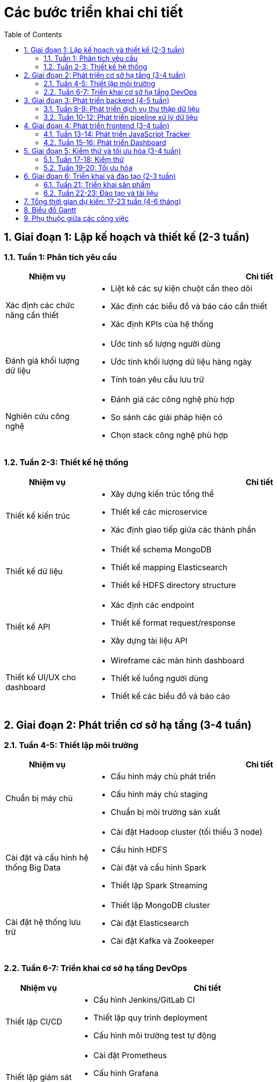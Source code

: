 = Các bước triển khai chi tiết
:toc: left
:toclevels: 3
:sectnums:
:icons: font

== Giai đoạn 1: Lập kế hoạch và thiết kế (2-3 tuần)

=== Tuần 1: Phân tích yêu cầu

[cols="1,4", options="header"]
|===
|Nhiệm vụ |Chi tiết

|Xác định các chức năng cần thiết
a|* Liệt kê các sự kiện chuột cần theo dõi
* Xác định các biểu đồ và báo cáo cần thiết
* Xác định KPIs của hệ thống

|Đánh giá khối lượng dữ liệu
a|* Ước tính số lượng người dùng
* Ước tính khối lượng dữ liệu hàng ngày
* Tính toán yêu cầu lưu trữ

|Nghiên cứu công nghệ
a|* Đánh giá các công nghệ phù hợp
* So sánh các giải pháp hiện có
* Chọn stack công nghệ phù hợp
|===

=== Tuần 2-3: Thiết kế hệ thống

[cols="1,4", options="header"]
|===
|Nhiệm vụ |Chi tiết

|Thiết kế kiến trúc
a|* Xây dựng kiến trúc tổng thể
* Thiết kế các microservice
* Xác định giao tiếp giữa các thành phần

|Thiết kế dữ liệu
a|* Thiết kế schema MongoDB
* Thiết kế mapping Elasticsearch
* Thiết kế HDFS directory structure

|Thiết kế API
a|* Xác định các endpoint
* Thiết kế format request/response
* Xây dựng tài liệu API

|Thiết kế UI/UX cho dashboard
a|* Wireframe các màn hình dashboard
* Thiết kế luồng người dùng
* Thiết kế các biểu đồ và báo cáo
|===

== Giai đoạn 2: Phát triển cơ sở hạ tầng (3-4 tuần)

=== Tuần 4-5: Thiết lập môi trường

[cols="1,4", options="header"]
|===
|Nhiệm vụ |Chi tiết

|Chuẩn bị máy chủ
a|* Cấu hình máy chủ phát triển
* Cấu hình máy chủ staging
* Chuẩn bị môi trường sản xuất

|Cài đặt và cấu hình hệ thống Big Data
a|* Cài đặt Hadoop cluster (tối thiểu 3 node)
* Cấu hình HDFS
* Cài đặt và cấu hình Spark
* Thiết lập Spark Streaming

|Cài đặt hệ thống lưu trữ
a|* Thiết lập MongoDB cluster
* Cài đặt Elasticsearch
* Cài đặt Kafka và Zookeeper
|===

=== Tuần 6-7: Triển khai cơ sở hạ tầng DevOps

[cols="1,4", options="header"]
|===
|Nhiệm vụ |Chi tiết

|Thiết lập CI/CD
a|* Cấu hình Jenkins/GitLab CI
* Thiết lập quy trình deployment
* Cấu hình môi trường test tự động

|Thiết lập giám sát
a|* Cài đặt Prometheus
* Cấu hình Grafana
* Thiết lập cảnh báo

|Thiết lập bảo mật
a|* Cấu hình firewall
* Thiết lập VPN
* Cấu hình SSL/TLS
* Thiết lập backup và disaster recovery
|===

== Giai đoạn 3: Phát triển backend (4-5 tuần)

=== Tuần 8-9: Phát triển dịch vụ thu thập dữ liệu

[cols="1,4", options="header"]
|===
|Nhiệm vụ |Chi tiết

|Phát triển API endpoints
a|* Xây dựng REST API cho batch data
* Triển khai WebSocket cho real-time data
* Triển khai authentication và authorization

|Phát triển xử lý dữ liệu
a|* Triển khai validation
* Xây dựng logic xử lý event
* Tích hợp với Kafka
|===

=== Tuần 10-12: Phát triển pipeline xử lý dữ liệu

[cols="1,4", options="header"]
|===
|Nhiệm vụ |Chi tiết

|Xây dựng Spark Streaming jobs
a|* Xây dựng job xử lý real-time
* Triển khai logic phát hiện bất thường
* Cập nhật dữ liệu vào MongoDB

|Xây dựng Spark batch jobs
a|* Xây dựng ETL pipeline
* Triển khai aggregation jobs
* Xây dựng data mart cho báo cáo

|Phát triển các model ML
a|* Xây dựng feature extraction
* Triển khai K-means clustering
* Xây dựng mô hình dự đoán
* Triển khai path analysis
|===

== Giai đoạn 4: Phát triển frontend (3-4 tuần)

=== Tuần 13-14: Phát triển JavaScript Tracker

[cols="1,4", options="header"]
|===
|Nhiệm vụ |Chi tiết

|Xây dựng core library
a|* Triển khai event listeners
* Xây dựng logic buffer và batch
* Triển khai offline storage

|Tối ưu hóa performance
a|* Triển khai throttling
* Tối ưu kích thước payload
* Tối ưu memory usage

|Xây dựng SDK cho các framework phổ biến
a|* SDK cho React
* SDK cho Angular
* SDK cho Vue.js
|===

=== Tuần 15-16: Phát triển Dashboard

[cols="1,4", options="header"]
|===
|Nhiệm vụ |Chi tiết

|Xây dựng UI framework
a|* Thiết lập React project
* Xây dựng các component cơ bản
* Triển khai authentication UI

|Phát triển các visualization
a|* Xây dựng heatmap component
* Phát triển path analysis visualization
* Triển khai funnel visualization
* Xây dựng session replay

|Phát triển các báo cáo
a|* Xây dựng dashboard tổng quan
* Phát triển báo cáo theo phân khúc
* Triển khai báo cáo so sánh
|===

== Giai đoạn 5: Kiểm thử và tối ưu hóa (3-4 tuần)

=== Tuần 17-18: Kiểm thử

[cols="1,4", options="header"]
|===
|Nhiệm vụ |Chi tiết

|Kiểm thử đơn vị
a|* Viết test cho frontend components
* Viết test cho backend services
* Viết test cho ML models

|Kiểm thử tích hợp
a|* Kiểm thử tích hợp giữa các service
* Kiểm thử end-to-end
* Kiểm thử hiệu suất

|Kiểm thử bảo mật
a|* Thực hiện penetration testing
* Kiểm tra lỗ hổng bảo mật
* Đánh giá tuân thủ GDPR
|===

=== Tuần 19-20: Tối ưu hóa

[cols="1,4", options="header"]
|===
|Nhiệm vụ |Chi tiết

|Tối ưu hiệu suất
a|* Tối ưu truy vấn MongoDB
* Tối ưu Elasticsearch
* Tối ưu Spark jobs
* Tối ưu JavaScript Tracker

|Tối ưu quy mô
a|* Kiểm tra khả năng mở rộng
* Cấu hình auto-scaling
* Tối ưu chi phí

|Tối ưu UX
a|* Cải thiện thời gian phản hồi
* Tối ưu giao diện người dùng
* Cải thiện khả năng sử dụng của dashboard
|===

== Giai đoạn 6: Triển khai và đào tạo (2-3 tuần)

=== Tuần 21: Triển khai sản phẩm

[cols="1,4", options="header"]
|===
|Nhiệm vụ |Chi tiết

|Triển khai môi trường sản xuất
a|* Triển khai cơ sở hạ tầng
* Triển khai backend services
* Triển khai frontend applications

|Kiểm tra cuối cùng
a|* Kiểm tra smoke test
* Kiểm tra các tính năng chính
* Xác nhận các yêu cầu phi chức năng
|===

=== Tuần 22-23: Đào tạo và tài liệu

[cols="1,4", options="header"]
|===
|Nhiệm vụ |Chi tiết

|Tạo tài liệu
a|* Viết tài liệu kỹ thuật
* Viết hướng dẫn người dùng
* Chuẩn bị tài liệu đào tạo

|Đào tạo người dùng
a|* Đào tạo quản trị viên
* Đào tạo người dùng cuối
* Đào tạo đội ngũ hỗ trợ

|Bàn giao hệ thống
a|* Bàn giao mã nguồn
* Bàn giao tài liệu
* Thiết lập hỗ trợ sau triển khai
|===

== Tổng thời gian dự kiến: 17-23 tuần (4-6 tháng)

[IMPORTANT]
====
*Lưu ý:*

* Các giai đoạn có thể chồng chéo để tối ưu thời gian
* Phát triển theo phương pháp Agile với sprint 2 tuần
* Mỗi sprint sẽ cung cấp các tính năng có thể demo
* Mốc thời gian có thể điều chỉnh tùy thuộc vào nguồn lực và độ phức tạp
====

== Biểu đồ Gantt

[plantuml]
....
@startgantt
Project starts 2023-01-01

-- Giai đoạn 1: Lập kế hoạch và thiết kế --
[Phân tích yêu cầu] lasts 1 weeks
[Thiết kế hệ thống] lasts 2 weeks
[Thiết kế hệ thống] starts after [Phân tích yêu cầu]

-- Giai đoạn 2: Phát triển cơ sở hạ tầng --
[Thiết lập môi trường] lasts 2 weeks
[Thiết lập môi trường] starts after [Thiết kế hệ thống]
[Triển khai DevOps] lasts 2 weeks
[Triển khai DevOps] starts after [Thiết lập môi trường]

-- Giai đoạn 3: Phát triển backend --
[Dịch vụ thu thập dữ liệu] lasts 2 weeks
[Dịch vụ thu thập dữ liệu] starts after [Triển khai DevOps]
[Pipeline xử lý dữ liệu] lasts 3 weeks
[Pipeline xử lý dữ liệu] starts after [Dịch vụ thu thập dữ liệu]

-- Giai đoạn 4: Phát triển frontend --
[JavaScript Tracker] lasts 2 weeks
[JavaScript Tracker] starts after [Dịch vụ thu thập dữ liệu]
[Dashboard] lasts 2 weeks
[Dashboard] starts after [JavaScript Tracker]

-- Giai đoạn 5: Kiểm thử và tối ưu hóa --
[Kiểm thử] lasts 2 weeks
[Kiểm thử] starts after [Pipeline xử lý dữ liệu] and [Dashboard]
[Tối ưu hóa] lasts 2 weeks
[Tối ưu hóa] starts after [Kiểm thử]

-- Giai đoạn 6: Triển khai và đào tạo --
[Triển khai sản phẩm] lasts 1 weeks
[Triển khai sản phẩm] starts after [Tối ưu hóa]
[Đào tạo và tài liệu] lasts 2 weeks
[Đào tạo và tài liệu] starts after [Triển khai sản phẩm]
@endgantt
....

== Phụ thuộc giữa các công việc

[plantuml]
....
@startuml
left to right direction
scale 0.8

rectangle "Phân tích yêu cầu" as P1
rectangle "Thiết kế hệ thống" as P2
rectangle "Thiết lập môi trường" as P3
rectangle "Triển khai DevOps" as P4
rectangle "Dịch vụ thu thập dữ liệu" as P5
rectangle "Pipeline xử lý dữ liệu" as P6
rectangle "JavaScript Tracker" as P7
rectangle "Dashboard" as P8
rectangle "Kiểm thử" as P9
rectangle "Tối ưu hóa" as P10
rectangle "Triển khai sản phẩm" as P11
rectangle "Đào tạo và tài liệu" as P12

P1 --> P2
P2 --> P3
P3 --> P4
P4 --> P5
P5 --> P6
P5 --> P7
P7 --> P8
P6 --> P9
P8 --> P9
P9 --> P10
P10 --> P11
P11 --> P12
@enduml
.... 